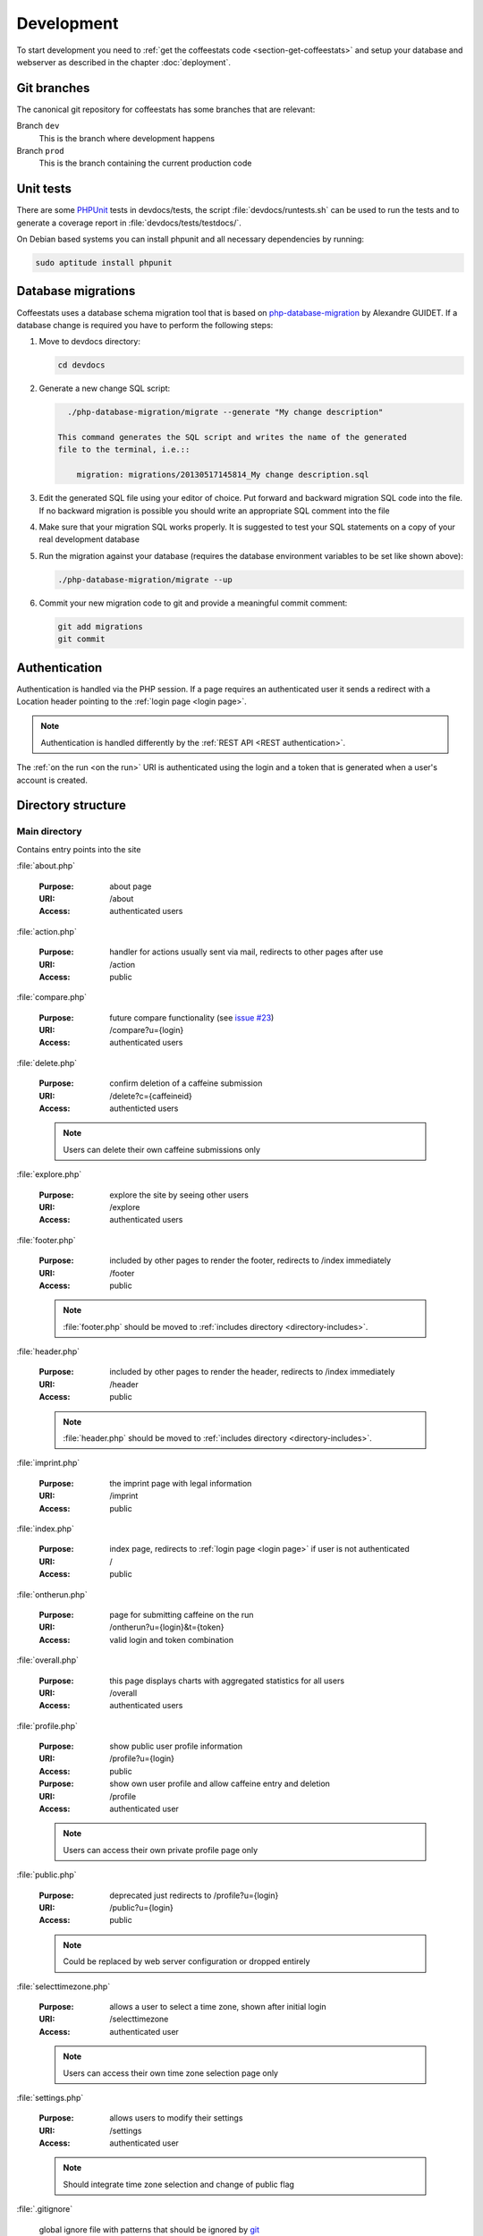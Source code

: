 ***********
Development
***********

To start development you need to :ref:`get the coffeestats code
<section-get-coffeestats>` and setup your database and webserver as described
in the chapter :doc:`deployment`.

Git branches
============

The canonical git repository for coffeestats has some branches that are
relevant:

.. _git-dev-branch:

Branch ``dev``
   This is the branch where development happens

Branch ``prod``
   This is the branch containing the current production code

.. index:: unit tests

.. _unit tests:

Unit tests
==========

There are some PHPUnit_ tests in devdocs/tests, the script
:file:`devdocs/runtests.sh` can be used to run the tests and to generate a
coverage report in :file:`devdocs/tests/testdocs/`.

On Debian based systems you can install phpunit and all necessary dependencies
by running:

.. code-block:: sh

   sudo aptitude install phpunit

.. _PHPUnit: http://phpunit.de/

.. _database migrations:

Database migrations
===================

Coffeestats uses a database schema migration tool that is based on
php-database-migration_ by Alexandre GUIDET. If a database change is required
you have to perform the following steps:

#. Move to devdocs directory:

   .. code-block:: sh

      cd devdocs

#. Generate a new change SQL script:

   .. code-block:: sh

      ./php-database-migration/migrate --generate "My change description"

    This command generates the SQL script and writes the name of the generated
    file to the terminal, i.e.::

        migration: migrations/20130517145814_My change description.sql

#. Edit the generated SQL file using your editor of choice. Put forward and
   backward migration SQL code into the file. If no backward migration is
   possible you should write an appropriate SQL comment into the file

#. Make sure that your migration SQL works properly. It is suggested to test
   your SQL statements on a copy of your real development database

#. Run the migration against your database (requires the database environment
   variables to be set like shown above):

   .. code-block:: sh

      ./php-database-migration/migrate --up

#. Commit your new migration code to git and provide a meaningful commit
   comment:

   .. code-block:: sh

      git add migrations
      git commit

.. _php-database-migration: https://github.com/alwex/php-database-migration

.. index:: authentication

.. _web authentication:

Authentication
==============

Authentication is handled via the PHP session. If a page requires an
authenticated user it sends a redirect with a Location header pointing to the
:ref:`login page <login page>`.

.. note::

   Authentication is handled differently by the :ref:`REST API <REST
   authentication>`.

.. index:: on the run authentication

The :ref:`on the run <on the run>` URI is authenticated using the login and a
token that is generated when a user's account is created.

Directory structure
===================

.. index:: directory /

Main directory
--------------

Contains entry points into the site

.. index:: about.php

:file:`about.php`

   :Purpose: about page
   :URI: /about
   :Access: authenticated users

.. index:: action.php

.. _URI /action:

:file:`action.php`

   :Purpose: handler for actions usually sent via mail, redirects to other
      pages after use
   :URI: /action
   :Access: public

.. index:: compare.php

:file:`compare.php`

   :Purpose: future compare functionality
     (see `issue #23 <https://bugs.n0q.org/view.php?id=23>`_)
   :URI: /compare?u={login}
   :Access: authenticated users

.. index:: delete.php

:file:`delete.php`

   :Purpose: confirm deletion of a caffeine submission
   :URI: /delete?c={caffeineid}
   :Access: authenticted users

   .. note::

      Users can delete their own caffeine submissions only

.. index:: explore.php

:file:`explore.php`

   :Purpose: explore the site by seeing other users
   :URI: /explore
   :Access: authenticated users

.. index:: footer.php

:file:`footer.php`

   :Purpose: included by other pages to render the footer, redirects to /index
      immediately
   :URI: /footer
   :Access: public

   .. note::

      :file:`footer.php` should be moved to :ref:`includes directory
      <directory-includes>`.

.. index:: header.php

:file:`header.php`

   :Purpose: included by other pages to render the header, redirects to /index
      immediately
   :URI: /header
   :Access: public

   .. note::

      :file:`header.php` should be moved to :ref:`includes directory
      <directory-includes>`.

.. index:: imprint.php, imprint

:file:`imprint.php`

   :Purpose: the imprint page with legal information
   :URI: /imprint
   :Access: public

.. index:: index.php

:file:`index.php`

   :Purpose: index page, redirects to :ref:`login page <login page>` if user is
      not authenticated
   :URI: /
   :Access: public

.. index:: ontherun.php
.. _on the run:

:file:`ontherun.php`

   :Purpose: page for submitting caffeine on the run
   :URI: /ontherun?u={login}&t={token}
   :Access: valid login and token combination

.. index:: overall.php

:file:`overall.php`

   :Purpose: this page displays charts with aggregated statistics for all users
   :URI: /overall
   :Access: authenticated users

.. index:: profile.php

.. _profile page:

:file:`profile.php`

   :Purpose: show public user profile information
   :URI: /profile?u={login}
   :Access: public

   :Purpose: show own user profile and allow caffeine entry and deletion
   :URI: /profile
   :Access: authenticated user

   .. note::

      Users can access their own private profile page only

.. index:: public.php

:file:`public.php`

   :Purpose: deprecated just redirects to /profile?u={login}
   :URI: /public?u={login}
   :Access: public

   .. note::

      Could be replaced by web server configuration or dropped entirely

.. index:: selecttimezone.php

:file:`selecttimezone.php`

   :Purpose: allows a user to select a time zone, shown after initial login
   :URI: /selecttimezone
   :Access: authenticated user

   .. note::

      Users can access their own time zone selection page only

.. index:: settings.php

:file:`settings.php`

   :Purpose: allows users to modify their settings
   :URI: /settings
   :Access: authenticated user

   .. note::

      Should integrate time zone selection and change of public flag

.. index:: .gitignore

:file:`.gitignore`

   global ignore file with patterns that should be ignored by `git`_

.. _git: http://www.git-scm.com/

.. index:: directory /auth

Directory auth
--------------

.. index:: changepassword.php, auth/changepassword.php

:file:`changepassword.php`

   :Purpose: change a user's password after a password reset request
      this is triggered by a call to :ref:`URI /action <URI /action>`
   :URI: /auth/changepassword
   :Access: public

   .. note::

      The user will be redirected to the :ref:`login page <login page>` if the
      URI is accessed outside its normal usage pattern.

.. index:: lock.php, auth/lock.php

:file:`lock.php`

   :Purpose: make sure that the user is logged in
   :URI: /auth/lock.php
   :Access: public

   .. note::

      This file should not be accessible on its own and should be moved to the
      :ref:`directory-includes`

.. index:: login.php, auth/login.php

.. _login page:

:file:`login.php`

   :Purpose: ask the user for login and password and perform authentication
   :URI: /auth/login
   :Access: public

.. index:: logout.php, auth/logout.php

:file:`logout.php`

   :Purpose: terminates a user's session and redirects to the :ref:`login page
      <login page>`. Does nothing but redirect for anonymous users.
   :URI: /auth/logout
   :Access: public

.. index:: passwordreset.php, auth/passwordreset.php

:file:`passwordreset.php`

   :Purpose: starts the password reset workflow by asking the user to enter an
      email address. If the email address is associated with a known user an
      email with a password reset link is sent by calling
      :php:func:`send_reset_password_link` from :file:`includes/common.php`
   :URI: /auth/passwordreset
   :Access: public

.. index:: register.php, auth/register.php

:file:`register.php`

   :Purpose: allows a user to register an account for coffeestats. The user is
      asked for a username, a password, an email address and some optional
      information (firstname, lastname, location). If the input is successfully
      validated the user gets an email with a validation link that is generated
      by :php:func:`send_mail_activation_link` from :file:`includes/common.php`
   :URI: /auth/register
   :Access: public

.. index:: directory /api

Directory api
-------------

.. index:: api-v1.php, api/api-v1.php

:file:`api-v1.php`

   :Purpose: implements the REST API described in :doc:`api`
   :URI: /api/v1/{parameters}
   :Access: mixed

.. index:: directory /css

.. _css directory:

Directory css
-------------

.. index:: caffeine.css, css/caffeine.css

:file:`caffeine.css`

   :Purpose: generated Cascading Style Sheet file
   :URI: /css/caffeine.css
   :Access: public

.. index:: caffeine.scss, css/caffeine.scss

:file:`caffeine.scss`

   :Purpose: source `Sass` file for generating :file:`caffeine.css`
      see :ref:`css generation` below for details.
   :URI: /css/caffeine.scss
   :Access: public

.. index:: directory /devdocs

Directory devdocs
-----------------

.. note::

   The devdocs hierarchy contains development related files and should be
   protected by the web server in production.

.. index:: api.rst, devdocs/api.rst

:file:`api.rst`

   Documentation for API, used to generate :doc:`api`

.. index:: conf.py, devdocs/conf.py

:file:`conf.py`

   Sphinx_ configuration file

.. _Sphinx: http://sphinx-doc.org/

.. index:: deployment.rst, devdocs/deployment.rst

:file:`deployment.rst`

   Deployment instructions, used to generate :doc:`deployment`

.. index:: development.rst, devdocs/development.rst

:file:`development.rst`

   Development guide, used to generate :doc:`this <development>`

.. index:: index.rst, devdocs/index.rst

:file:`index.rst`

   Documentation index, used to generate :doc:`index`

.. index:: Makefile, devdocs/Makefile

:file:`Makefile`

   Makefile generated by :program:`sphinx-quickstart` and used to generate
   documentation in various formats

.. index:: runtests.sh, devdocs/runtests.sh

:file:`runtests.sh`

   Shell script to run :ref:`unit tests`.

.. index:: directory /devdocs/migrations

Directory devdocs/migrations
----------------------------

This directory contains the SQL files used for :ref:`database migrations`.

.. index:: directory /devdocs/php-database-migration

Directory devdocs/php-database-migration
----------------------------------------

This directory contains the modified version of the `php-database-migration
tool <php-database-migration>`_ the main file is :file:`migrate` and is used as
documented in the section :ref:`database migrations`.

.. _php-database-migration: https://github.com/alwex/php-database-migration

.. index:: directory /devdocs/tests

Directory devdocs/tests
-----------------------

.. index:: bootstrap.php, devdocs/tests/bootstrap.php

:file:`bootstrap.php`

   This file contains bootstrapping code for phpunit (see the description of
   the --bootstrap parameter at
   http://www.phpunit.de/manual/current/en/textui.html)

.. index:: ValidationTest.php, devdocs/tests/ValidationTest.php

:file:`ValidationTest.php`

   This file contains the unit tests for :file:`includes/validation.php`.

.. index:: directory /fonts

Directory fonts
---------------

This directory contains the fonts that are included as web fonts:

* :file:`DroidSans-Bold.ttf` and :file:`DroidSans.ttf`

  The Droid Sans font in bold and normal width.

* :file:`Harabara.ttf`

  The Harabara font.

Both fonts are referenced from the (s)css file in the :ref:`css directory`.

.. index:: directory /images

Directory images
----------------

This directory contains the images used on the site.

.. index:: directory /includes

.. _directory-includes:

Directory includes
------------------

This directory contains code that is meant to be included and used by other
files.

.. index:: charting.php, includes/charting.php

File :file:`charting.php`
^^^^^^^^^^^^^^^^^^^^^^^^^

This file contains helper functions to format chart data. All functions in this
file operate on associative arrays of the following structure:

.. code-block:: php

   $assocarray = array(
      'label1' => array(
         0 => 10,
         1 => 8,
         ...),
      'label2' => array(
         0 => 0,
         1 => 5,
         ...),
      ...);

.. php:function:: extractlabels(&$assocarray: array) -> array

   Extract the labels from the given array.

   :param array &$assocarray: associative array containing labels and data lists
   :returns: formatted list of labels

.. php:function:: extractdata(&$assocarray: array, $field: int) -> array

   Extract the specified data row from the given array.

   :param array &$assocarray: associative array containing labels and data lists
   :param int $field: integer value specifying the interesting data
   :returns: formatted list of values for the interesting field

.. php:function:: scalesteps(&$dataarray: array) -> int

   Find the maximum value from the data rows in the given array.

   :param array &$dataarray: associative array containing labels and data lists
   :returns: maximum value from all the values in the input array

This file also contains a set of JavaScript function definitions in addition to
the above PHP functions.

.. js:function:: drawBarChart(canvasid, data, scaleSteps)

   This function draws a bar chart with a calculated integer scale using the
   given data onto the specified canvas element.

   :param string canvasid: DOM id of a HTML5 canvas
   :param array data: data array as expected by the `chartjs`_ bar chart
      constructor
   :param scaleSteps: maximum scale value used

.. js:function:: drawLineChart(canvasid, data, scaleSteps)

   This function draws a line chart with a calculated integer scale using the
   given data onto the specified canvas element.

   :param string canvasid: DOM id of a HTML5 canvas
   :param array data: data array as expected by the `chartjs`_ line chart
      constructor
   :param scaleSteps: maximum scale value used

.. _chartjs: http://www.chartjs.org/

.. index:: common.php, includes/common.php

File :file:`common.php`
^^^^^^^^^^^^^^^^^^^^^^^

This file contains functions to perform most of the functionality of
coffeestats.

.. index:: flash message system

.. rubric:: Flash message system

The flash message system implements a way to notify a user of performed
actions, success messages, errors and warnings in a uniform way. Multiple
categories of flash messages can be used to display these on different parts of
the page.

The usual way to implement flash messages is to call the :php:func:`flash`
function at the origin of the notification:

.. code-block:: php

   <?php
   flash('demonstrate flash', FLASH_SUCCESS);
   ?>

and to use the :php:func:`render_flash` function in the HTML template code:

.. code-block:: php

   <html>
     <head><title>Flash message demo</title></head>
     <body>
       <h1>Flash message demo</h1>
       <?php render_flash('system'); ?>
     </body>
   </html>

which will render to the following HTML:

.. code-block:: html

   <html>
     <head><title>Flash message demo</title></head>
     <body>
       <h1>Flash message demo</h1>
       <ul class="flash-messages" id="system-flash">
         <li class="flash-success">demonstrate flash
           <a href="#" class="close">X</a></li>
       </ul>
     </body>
   </html>

and can be styled using CSS and handled with JavaScript if necessary.

.. php:const:: FLASH_INFO

   indicate a flash message of severity INFO

.. php:const:: FLASH_SUCCESS

   indicate a flash message of severity SUCCESS

.. php:const:: FLASH_ERROR

   indicate a flash message of severity ERROR

.. php:const:: FLASH_WARNING

   indicate a flash message of severity WARNING

.. php:function:: flash($message: string, [$level=FLASH_INFO: string, $category='system': string])

   Post a flash message to the flash message system.

   :param string $message: the message to be displayed
   :param string $level: level/severity of the flash message, defaults to
      :php:const:`FLASH_INFO`
   :param string $category: the category of the flash message, defaults to 'system'

.. php:function:: peek_flash([$category='system': string]) -> boolean

   Check the availability of flash messages in the given category.

   :param string $category: the category of the flash message, defaults to 'system'
   :return: :php:const:`TRUE` if there are available flash messages for the given category

.. php:function:: pop_flash([$category='system': string]) -> string

   Get the first message of the given category from the flash message stack.

   :param string $category: the category of the flash message, defaults to 'system'
   :return: the message or :php:const:`NULL` if the stack is empty

.. php:function:: render_flash($category: string)

   Render the HTML code for all flash messages in the given category.

   :param string $category: the category of the flash messages

.. rubric:: HTTP and error helper functions

.. php:function:: redirect_to($url: string, [$permanent=FALSE: boolean])

   Perform an HTTP redirect to the given URL.

   :param string $url: target of the redirect
   :param boolean $permanent: whether the redirect should be marked as
      permanent (HTTP status code 301 Redirect Permanently)

.. php:function:: errorpage($title: string, $text: string, [$http_status=NULL: string])

   Render an error page with a common look and feel.

   :param string $title: the page title, rendered as headline
   :param string $text: some text explaining the error
   :param string $http_status: code and text for the Status header, no Status
      header is created if this is :php:const:`NULL`

.. rubric:: Settings handling

.. index:: settings constants, setting names

.. php:const:: MAIL_FROM_ADDRESS

   setting name constant for mail from address setting (refers to
   :envvar:`COFFEESTATS_MAIL_FROM_ADDRESS`)

.. php:const:: MYSQL_DATABASE

   setting name constant for MySQL database name (refers to
   :envvar:`COFFEESTATS_MYSQL_DATABASE`)

.. php:const:: MYSQL_HOSTNAME

   setting name constant for MySQL database server hostname (refers to
   :envvar:`COFFEESTATS_MYSQL_HOSTNAME`)

.. php:const:: MYSQL_PASSWORD

   setting name constant for MySQL database password (refers to
   :envvar:`COFFEESTATS_MYSQL_PASSWORD`)

.. php:const:: MYSQL_USER

   setting name constant for MySQL database user (refers to
   :envvar:`COFFEESTATS_MYSQL_USER`)

.. php:const:: PIWIK_HOST

   setting name constant for the Piwik server hostname (refers to
   :envvar:`COFFEESTATS_PIWIK_HOST`)

.. php:const:: PIWIK_SITE_ID

   setting name constant for the Piwik site id (refers to
   :envvar:`COFFEESTATS_PIWIK_SITEID`)

.. php:const:: RECAPTCHA_PRIVATEKEY

   setting name constant for the `ReCAPTCHA`_ API private key (refers to
   :envvar:`COFFEESTATS_RECAPTCHA_PRIVATEKEY`)

.. php:const:: RECAPTCHA_PUBLICKEY

   setting name constant for the `ReCAPTCHA`_ API public key (refers to
   :envvar:`COFFEESTATS_RECAPTCHA_PUBLICKEY`)

.. php:const:: SITE_SECRET

   setting name constant for the site secret (refers to
   :envvar:`COFFEESTATS_SITE_SECRET`)

.. php:const:: SITE_NAME

   setting name constant for the site name (refers to
   :envvar:`COFFEESTATS_SITE_NAME`)

.. php:const:: SITE_ADMINMAIL

   setting name constant for the site administrator mail address (refers to
   :envvar:`COFFEESTATS_SITE_ADMINMAIL`)

.. php:global:: $ACTION_TYPES

   Map that maps action names to numeric action type identifiers.

.. php:global:: $ENTRY_TYPES

   Map from numeric caffeine entry type constants to human readable names.

.. index:: retrieve settings, settings, setting system

.. php:function:: get_setting($setting_name: string, [$mandatory=TRUE: boolean]) -> string

   Get the setting with the given name from the process' environment.

   :param string $setting_name: one of the setting constant names above
   :param string $mandatory: create an errorpage if the parameter is not
      available and this parameter is :php:const:`TRUE`
   :returns: the setting value or :php:const:`NULL` if $mandatory is
      :php:const:`FALSE` and the setting is not defined

.. rubric:: URI helper functions

.. php:function:: baseurl() -> string

   Get the base URI for constructing links to this coffeestats installation.

   :returns: a base URI with correct protocol, hostname and port specification

.. php:function:: public_url($username: string) -> string

   Get the absolute URI of the given user's public :ref:`profile page <profile
   page>`.

   :param string $username: a user login
   :returns: an absolute URI to the user's public profile page

.. php:function:: on_the_run_url($profileuser: string, $profiletoken: string) -> string

   Get the absolute URI of the given user's :ref:`on-the-run page <on the run>`.

   :param string $profileuser: a user login
   :param string $profiletoken: a corresponding on-the-run token (see :ref:`web
      authentication`)
   :returns: an absolute URI to the user's on-the-run page

.. php:function:: profilelink($username: string) -> string

   Get the HTML code for a link to the user's profile page.

   :param string $username: a user login
   :returns: properly escaped HTML a tag

.. rubric:: helper functions

.. php:function:: random_chars($charset: string, $charcount: int) -> string

   Generate a randomly chosen string with the given count of characters from
   the given character set.

   :param string $charset: string with characters to choose from
   :param int $charcount: number of characters to be chosen
   :returns: string of length $charcount

.. php:function:: hash_password($password: string) -> string

   Hash a given password with a random salt and the blowfish algorithm.

   :param string $password: the clear text password
   :returns: hashed password value

.. rubric:: mail and action related functions

.. php:function:: send_system_mail($to: string, $subject: string, $body: string, [&$files=NULL: array)

   Send a mail from the address defined in setting
   :php:const:`MAIL_FROM_ADDRESS` to the given recipient address. Use the given
   subject and body, and attach the given files if there are any.

   :param string $to: an email address
   :param string $subject: the mail subject
   :param string $body: the mail body text or text of the first (text/plain)
      MIME body part
   :param array &$files: reference to an array describing the files that should
      be attached to the mail the array has the following structure:

      .. code-block:: php

         $files = array(
            array(
               'realfile' => 'filename on filesystem',
               'filename' => 'filename in email',
               'description' => 'description in email',
               'content-type' => 'MIME content type'),
            ...);

.. php:function:: send_caffeine_mail($to: string, &$files: array)

   Send a mail with template the caffeine usage exports in the given files to
   the given email address:

   :param string $to: an email address
   :param array &$files: a reference to an array in the form accepted by
      :php:func:`send_system_mail`

.. php:function:: generate_actioncode($data: string) -> string

   Generate a random action code based on the value of the setting
   :php:const:`SITE_SECRET`, a random number and the given data.

   :param string $data: data that will be used for the given action
   :returns: MD5 hash of random data

.. php:function:: create_action_entry($cuid: int, $action_type: string, $data: string) -> string

   Create an entry in the actions database table. Uses
   :php:func:`generate_actioncode` to generate an action code.

   :param int $cuid: user id of the user for whom the action is meant
   :param string $action_type: one of the keys in :php:global:`$ACTION_TYPES`
   :returns: the action code for the generated action or :php:const:`FALSE` if a
      wrong action type was passed into the function

.. php:function:: get_action_url($actioncode: string) -> string

   Get the absolute action URI for the given action code.

   :param string $actioncode: an action code (i.e. from a call to
      :php:func:`create_action_entry`)
   :returns: an absolute URI to the :ref:`action page <URI /action>`

.. php:function:: fill_mail_template($templatename: string, $placeholders: array) -> string

   Fill the given mail template in :ref:`directory templates` with the given
   set of place holders.

   A template :file:`templates/hello.txt` like the following:

   .. code-block:: text

      Hello @planet@

   and a call to this function:

   .. code-block:: php

      <?php
      $placeholders = array('planet' => 'world');
      print fill_mail_template('hello', $placeholders);
      ?>

   would generate the output ``Hello world``.

   :param string $templatename: file basename (without directory or file
      extension) that is relative to the templates directory
   :param array $placeholders: associative array mapping place holder names to
      their corresponding values
   :returns: the template text with replaced place holder strings

   .. note::

      The function has no functionality to check for any place holders missing
      in the given place holder array.

.. php:function:: send_mail_activation_link($email: string)

   Send a mail with an activation link to the given email address. This
   function uses the template :file:`templates/activate_mail.txt`.

   :param string $email: email address

.. php:function:: send_reset_password_link($email: string)

   Send a password reset link to the given email address. This function uses
   the template :file:`templates/reset_password.txt`.

   :param string $email: email address

.. php:function:: send_change_email_link($email: string, $uid: int)

   Send an email change confirmation link to the given email address to confirm
   the change of the given user's email address. This function uses the
   template file :file:`templates/mail.txt`.

   :param string $email: email address
   :param int $uid: user id

.. php:function:: send_user_deletion($user: string, $id: int)

   Send a message containing a user's deletion request to the site
   administrator address specified in setting :php:const:`SITE_ADMINMAIL`.
   This function uses the template :file:`templates/delete_user.txt`.

.. php:function:: format_timezone($timezone: string) -> string

   Format a time zone value for output.

   :param string $timezone: time zone value or :php:const:`NULL`
   :returns: the empty string or a formatted time zone value

.. php:function:: register_coffee($uid: int, $coffeetime: string, $timezone: string)

   Register a new coffee. Uses :php:func:`find_recent_caffeine` and
   :php:func:`create_caffeine` from :file:`includes/queries.php`.

   :param int $uid: user id
   :param string $coffeetime: a string with a datetime specification
   :param string $timezone: a time zone name

.. php:function:: register_mate($uid: int, $matetime: string, $timezone: string)

   Register a new mate. Uses :php:func:`find_recent_caffeine` and
   :php:func:`create_caffeine` from :file:`includes/queries.php`.

   :param int $uid: user id
   :param string $matetime: a string with a datetime specification
   :param string $timezone: a time zone name

.. php:function:: get_entrytype($entrytype: int) -> string

   Return a human readable name for the given numeric caffeinated drink type.
   This function uses :php:global:`$ENTRY_TYPES`.

   :param int $entrytype: numeric drink type
   :returns: human readable caffeinated drink name or 'unknown'

.. php:function:: load_user_profile($loginid: int) -> array

   Load user profile information for the given user id.

   :param int $loginid: user id
   :returns: associative array with the keys 'login', 'firstname', 'lastname',
      'location', 'email' and 'timezone'

.. _ReCAPTCHA: https://www.google.com/recaptcha/

.. index:: jsvalidation.php, includes/jsvalidation.php

File :file:`jsvalidation.php`
^^^^^^^^^^^^^^^^^^^^^^^^^^^^^

.. index:: queries.php, includes/queries.php

File :file:`queries.php`
^^^^^^^^^^^^^^^^^^^^^^^^

.. index:: validation.php, includes/validation.php

File :file:`validation.php`
^^^^^^^^^^^^^^^^^^^^^^^^^^^


.. index:: directory /lib

Directory lib
-------------

.. index:: directory /templates

.. _directory templates:

Directory templates
-------------------

.. index:: sass

.. _css generation:

CSS generation with Sass
========================

We use `Sass`_ to generate our Cascading Style Sheets (CSS) file. Sass is a CSS
generator feeded by a CSS like language. On Debian systems you can install Sass
by running:

.. code-block:: sh

   sudo aptitude install ruby-sass

On other systems with a Ruby Gems installation you can run:

.. code-block:: sh

   gem install sass

During development you can continuosly run :program:`sass` to generate the
:file:`css/caffeine.css`:

.. code-block:: sh

   sass --watch css/caffeine.scss:css/caffeine.css

You can also run :program:`sass` before committing your changes on
:file:`css/caffeine.scss` manually:

.. code-block:: sh

   sass css/caffeine.scss:css/caffeine.css

.. index:: caffeine.scss, caffeine.css

.. warning::

   Please be aware that all changes in :file:`css/caffeine.css` you make
   manually will be overwritten the next time somebody runs Sass. You should
   always modify :file:`css/caffeine.scss` instead.

.. _Sass: http://sass-lang.com/
